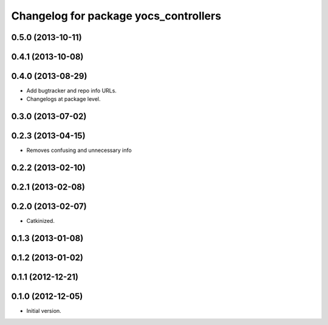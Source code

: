 ^^^^^^^^^^^^^^^^^^^^^^^^^^^^^^^^^^^^^^
Changelog for package yocs_controllers
^^^^^^^^^^^^^^^^^^^^^^^^^^^^^^^^^^^^^^

0.5.0 (2013-10-11)
------------------

0.4.1 (2013-10-08)
------------------

0.4.0 (2013-08-29)
------------------
* Add bugtracker and repo info URLs.
* Changelogs at package level.

0.3.0 (2013-07-02)
------------------

0.2.3 (2013-04-15)
------------------
* Removes confusing and unnecessary info

0.2.2 (2013-02-10)
------------------

0.2.1 (2013-02-08)
------------------

0.2.0 (2013-02-07)
------------------
* Catkinized.

0.1.3 (2013-01-08)
------------------

0.1.2 (2013-01-02)
------------------

0.1.1 (2012-12-21)
------------------

0.1.0 (2012-12-05)
------------------
* Initial version.
